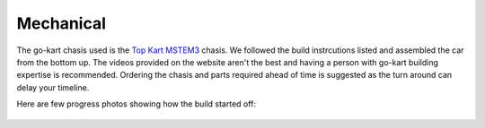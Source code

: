 .. _doc_mechanical:


Mechanical
========================

The go-kart chasis used is the `Top Kart MSTEM3 <http://topkartusa.net/electric/>`_ chasis. We followed the build instrcutions listed and assembled the car from the bottom up.
The videos provided on the website aren't the best and having a person with go-kart building expertise is recommended. Ordering the chasis and parts required ahead of time is suggested as the turn around can delay your timeline.

Here are few progress photos showing how the build started off:

.. figure:: img/mech_1.JPG
  :align: center

.. figure:: img/mech_2.JPG
  :align: center

.. figure:: img/mech_3.JPG
  :align: center
